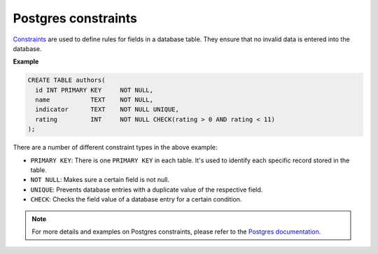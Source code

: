 .. meta::
   :description: Use Postgres constraints with Hasura
   :keywords: hasura, docs, postgres, constraints

.. _constraints:

Postgres constraints
====================

.. contents:: Table of contents
  :backlinks: none
  :depth: 1
  :local:


`Constraints <https://www.postgresql.org/docs/9.4/ddl-constraints.html>`_ are used to define rules for fields in a database table. They ensure that
no invalid data is entered into the database.

**Example**

.. code-block:: sql

  CREATE TABLE authors(
    id INT PRIMARY KEY     NOT NULL,
    name           TEXT    NOT NULL,
    indicator      TEXT    NOT NULL UNIQUE,
    rating         INT     NOT NULL CHECK(rating > 0 AND rating < 11)
  );

There are a number of different constraint types in the above example:

- ``PRIMARY KEY``: There is one ``PRIMARY KEY`` in each table. It's used to identify each specific record stored in the table.
- ``NOT NULL``: Makes sure a certain field is not null.
- ``UNIQUE``: Prevents database entries with a duplicate value of the respective field.
- ``CHECK``: Checks the field value of a database entry for a certain condition.

.. note::

  For more details and examples on Postgres constraints, please refer to the `Postgres documentation <https://www.postgresql.org/docs/9.4/ddl-constraints.html>`_.
